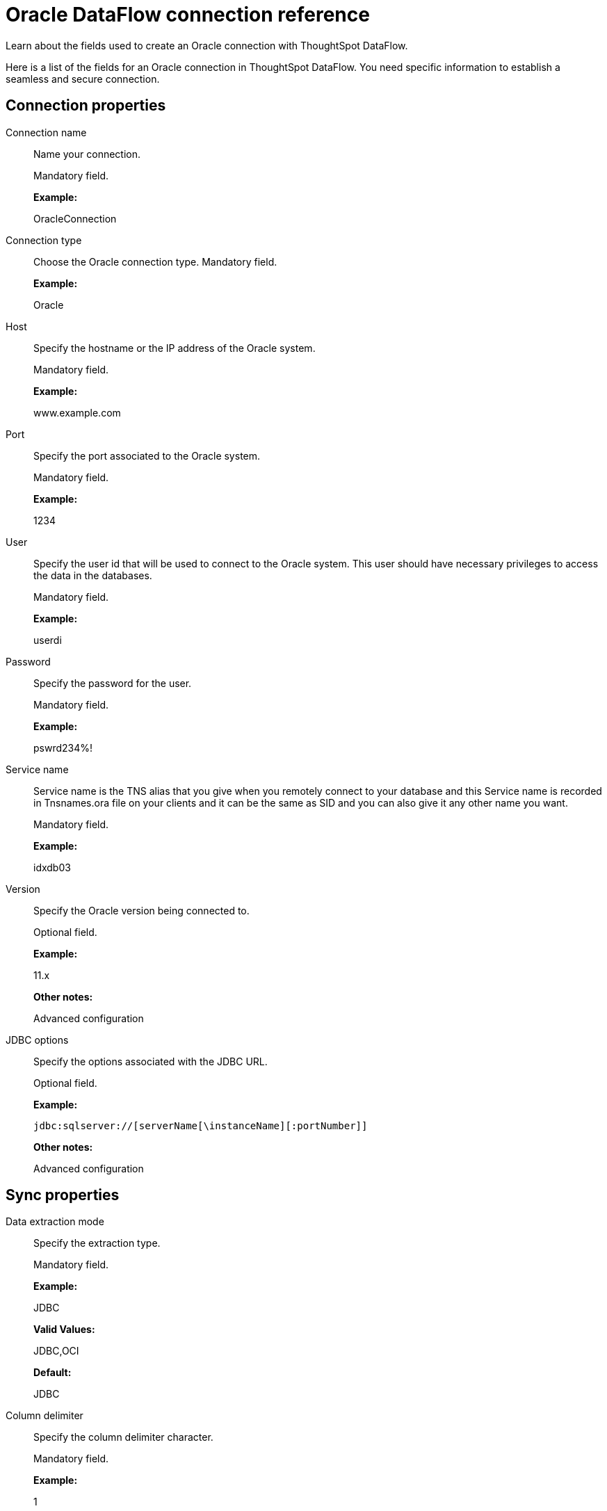 = Oracle DataFlow connection reference
:last_updated: 07/6/2020

Learn about the fields used to create an Oracle connection with ThoughtSpot DataFlow.

Here is a list of the fields for an Oracle connection in ThoughtSpot DataFlow.
You need specific information to establish a seamless and secure connection.

[#connection-properties]
== Connection properties

[#dataflow-oracle-conn-connection-name]
Connection name:: Name your connection.
+
Mandatory field.
+
*Example:*
+
OracleConnection

[#dataflow-oracle-conn-connection-type]
Connection type:: Choose the Oracle connection type. Mandatory field.
+
*Example:*
+
Oracle

[#dataflow-oracle-conn-host]
Host:: Specify the hostname or the IP address of the Oracle system.
+
Mandatory field.
+
*Example:*
+
www.example.com

[#dataflow-oracle-conn-port]
Port:: Specify the port associated to the Oracle system.
+
Mandatory field.
+
*Example:*
+
1234

[#dataflow-oracle-conn-user]
User:: Specify the user id that will be used to connect to the Oracle system. This user should have necessary privileges to access the data in the databases.
+
Mandatory field.
+
*Example:*
+
userdi

[#dataflow-oracle-conn-password]
Password:: Specify the password for the user.
+
Mandatory field.
+
*Example:*
+
pswrd234%!

[#dataflow-oracle-conn-service-name]
Service name:: Service name is the TNS alias that you give when you remotely connect to your database and this Service name is recorded in Tnsnames.ora file on your clients and it can be the same as SID and you can also give it any other name you want.
+
Mandatory field.
+
*Example:*
+
idxdb03

[#dataflow-oracle-conn-version]
Version:: Specify the Oracle version being connected to.
+
Optional field.
+
*Example:*
+
11.x
+
*Other notes:*
+
Advanced configuration

[#dataflow-oracle-conn-jdbc-options]
JDBC options:: Specify the options associated with the JDBC URL.
+
Optional field.
+
*Example:*
+
`jdbc:sqlserver://[serverName[\instanceName][:portNumber]]`
+
*Other notes:*
+
Advanced configuration

[#sync-properties]
== Sync properties

[#dataflow-oracle-sync-data-extraction-mode]
Data extraction mode:: Specify the extraction type.
+
Mandatory field.
+
*Example:*
+
JDBC
+
*Valid Values:*
+
JDBC,OCI
+
*Default:*
+
JDBC

[#dataflow-oracle-sync-column-delimiter]
Column delimiter:: Specify the column delimiter character.
+
Mandatory field.
+
*Example:*
+
1
+
*Valid Values:*
+
Any printable ASCII character or decimal value for ASCII character.
+
*Default:*
+
1

[#dataflow-oracle-sync-null-value]
Null value:: Specifies the string literal that should indicate the null value in the extracted data. During the data load the column value matching this string will be loaded as null in the target.
+
Optional field.
+
*Example:*
+
NULL
+
*Valid Values:*
+
Any string literal
+
*Default:*
+
NULL

[#dataflow-oracle-sync-enclosing-character]
Enclosing character:: Specify if the text columns in the source data needs to be enclosed in quotes.
+
Optional field.
+
*Example:*
+
DOUBLE
+
*Valid Values:*
+
SINGLE, DOUBLE
+
*Default:*
+
DOUBLE
+
*Other notes:*
+
This is required if the text data has newline character or delimiter character.

[#dataflow-oracle-sync-escape-character]
Escape character:: Specify the escape character if using a text qualifier in the source data.
+
Optional field.
+
*Example:*
+
\"
+
*Valid Values:*
+
Any ASCII character
+
*Default:*
+
\"

[#dataflow-oracle-sync-fetch-size]
Fetch size:: Specify the number of rows to be fetched at a time and processed in memory. If the value specified is zero then, all rows are extracted at once.
+
Mandatory field.
+
*Example:*
+
1000
+
*Valid Values:*
+
Any numeric value
+
*Default:*
+
1000

[#dataflow-oracle-sync-ts-load-options]
TS load options:: Specifies the parameters passed with the `tsload` command, in addition to the commands already included by the application. The format for these parameters is:
+
`--<param_1_name> <optional_param_1_value>`
+
`--<param_2_name> <optional_param_2_value>`
+
Optional field.
+
*Example:*
+
--max_ignored_rows 0
+
*Valid Values:*
+
--user "dbuser" --password "$DIWD" --target_database "ditest" --target_schema "falcon_schema"
+
*Default:*
+
--max_ignored_rows 0

'''
> **Related information**
>
> * xref:dataflow-oracle-add.adoc[Add a connection]
> * xref:dataflow-oracle-sync.adoc[Sync data]
